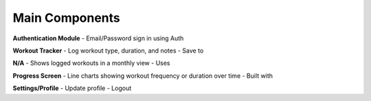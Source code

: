 Main Components
================

**Authentication Module**
- Email/Password sign in using  Auth

**Workout Tracker**
- Log workout type, duration, and notes
- Save to 

**N/A**
- Shows logged workouts in a monthly view
- Uses  

**Progress Screen**
- Line charts showing workout frequency or duration over time
- Built with 

**Settings/Profile**
- Update profile
- Logout
